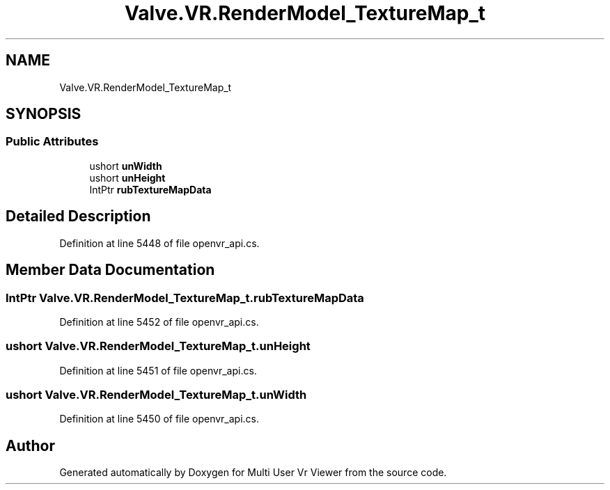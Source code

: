 .TH "Valve.VR.RenderModel_TextureMap_t" 3 "Sat Jul 20 2019" "Version https://github.com/Saurabhbagh/Multi-User-VR-Viewer--10th-July/" "Multi User Vr Viewer" \" -*- nroff -*-
.ad l
.nh
.SH NAME
Valve.VR.RenderModel_TextureMap_t
.SH SYNOPSIS
.br
.PP
.SS "Public Attributes"

.in +1c
.ti -1c
.RI "ushort \fBunWidth\fP"
.br
.ti -1c
.RI "ushort \fBunHeight\fP"
.br
.ti -1c
.RI "IntPtr \fBrubTextureMapData\fP"
.br
.in -1c
.SH "Detailed Description"
.PP 
Definition at line 5448 of file openvr_api\&.cs\&.
.SH "Member Data Documentation"
.PP 
.SS "IntPtr Valve\&.VR\&.RenderModel_TextureMap_t\&.rubTextureMapData"

.PP
Definition at line 5452 of file openvr_api\&.cs\&.
.SS "ushort Valve\&.VR\&.RenderModel_TextureMap_t\&.unHeight"

.PP
Definition at line 5451 of file openvr_api\&.cs\&.
.SS "ushort Valve\&.VR\&.RenderModel_TextureMap_t\&.unWidth"

.PP
Definition at line 5450 of file openvr_api\&.cs\&.

.SH "Author"
.PP 
Generated automatically by Doxygen for Multi User Vr Viewer from the source code\&.
